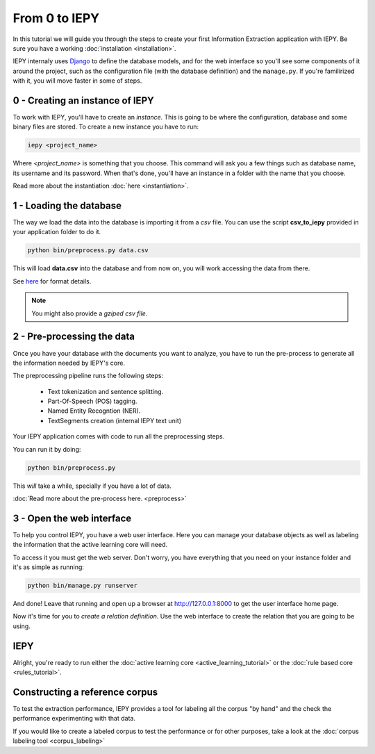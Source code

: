 From 0 to IEPY
==============

In this tutorial we will guide you through the steps to create your first
Information Extraction application with IEPY.
Be sure you have a working :doc:`installation <installation>`.

IEPY internaly uses `Django <https://www.djangoproject.com/>`_ to define the database models,
and for the web interface so you'll see some components of it around the project, such as the
configuration file (with the database definition) and the ``manage.py``. If you're familirized
with it, you will move faster in some of steps.


0 - Creating an instance of IEPY
--------------------------------

To work with IEPY, you'll have to create an *instance*.
This is going to be where the configuration, database and some binary files are stored.
To create a new instance you have to run:

.. code-block:: bash

    iepy <project_name>

Where *<project_name>* is something that you choose.
This command will ask you a few things such as database name, its username and its password.
When that's done, you'll have an instance in a folder with the name that you choose.

Read more about the instantiation :doc:`here <instantiation>`.


1 - Loading the database
------------------------

The way we load the data into the database is importing it from a *csv* file. You can use the script **csv_to_iepy**
provided in your application folder to do it.


.. code-block:: bash

    python bin/preprocess.py data.csv

This will load **data.csv** into the database and from now on, you will work accessing
the data from there.

See `here <instantiation.html#csv-importer>`_ for format details.


.. note::

    You might also provide a *gziped csv file.*


2 - Pre-processing the data
---------------------------

Once you have your database with the documents you want to analyze, you have to
run the pre-process to generate all the information needed by IEPY's core.

The preprocessing pipeline runs the following steps:

    * Text tokenization and sentence splitting.
    * Part-Of-Speech (POS) tagging.
    * Named Entity Recogntion (NER).
    * TextSegments creation (internal IEPY text unit)

Your IEPY application comes with code to run all the preprocessing steps.

You can run it by doing:

.. code-block:: bash

    python bin/preprocess.py

This *will* take a while, specially if you have a lot of data.

:doc:`Read more about the pre-process here. <preprocess>`


3 - Open the web interface
--------------------------

To help you control IEPY, you have a web user interface.
Here you can manage your database objects as well as labeling the information
that the active learning core will need.

To access it you must get the web server. Don't worry, you have everything
that you need on your instance folder and it's as simple as running:

.. code-block:: bash

    python bin/manage.py runserver

And done! Leave that running and open up a browser at `http://127.0.0.1:8000 <http://127.0.0.1:8000>`_ to get
the user interface home page.

Now it's time for you to *create a relation definition*. Use the web interface to create the relation that you
are going to be using.

IEPY
----

Alright, you're ready to run either the :doc:`active learning core <active_learning_tutorial>`
or the :doc:`rule based core <rules_tutorial>`.


Constructing a reference corpus
-------------------------------

To test the extraction performance, IEPY provides a tool for labeling all the corpus "by hand"
and the check the performance experimenting with that data.

If you would like to create a labeled corpus to test the performance or for other purposes, take a look at
the :doc:`corpus labeling tool <corpus_labeling>`
